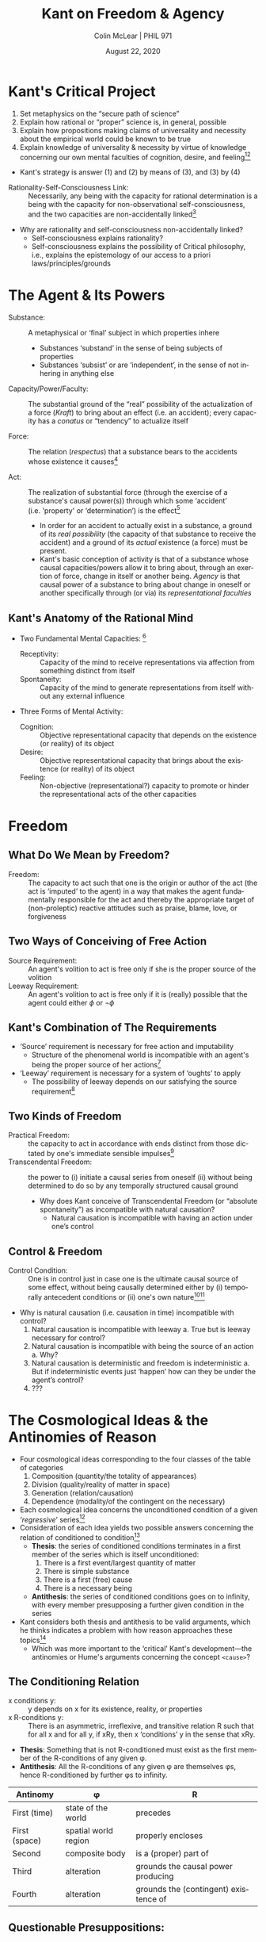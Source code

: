 #+STARTUP: fnadjust
#+TITLE: Kant on Freedom & Agency
#+DATE: August 22, 2020
#+AUTHOR: Colin McLear | PHIL 971
#+EXPORT_FILE_NAME: ~/Dropbox/Work/projects/phil971-kant-rational-agency/static/materials/handouts/2-kant-freedom.pdf
#+pandoc-emphasis-pre: "-\t ('\"{["
#+pandoc-emphasis-post: "-\t\n .,:!?;'\")}[]" 
#+PANDOC_METADATA: numbersections:t secnumdepth:2 
#+PANDOC_METADATA: "lfoot:PHIL 971 | August 25, 2020"
#+PANDOC_METADATA: "lhead:Kant on Agency & Freedom"
#+PANDOC_OPTIONS: template:~/.pandoc/pandoc-templates/tufte.tex
#+PANDOC_OPTIONS: standalone:t pdf-engine:xelatex  
#+BIBLIOGRAPHY: ~/Dropbox/Work/bibfile.bib
#+PANDOC_EXTENSIONS: org+raw_tex
#+EXCLUDE_TAGS: noexport notes scrap todo
#+LANGUAGE: en
#+OPTIONS: ':t
#+OPTIONS: prop:t


* Kant's Critical Project
  :PROPERTIES:
  :CUSTOM_ID: kants-critical-project
  :END:

1. Set metaphysics on the "secure path of science"
2. Explain how rational or "proper" science is, in general, possible
3. Explain how propositions making claims of universality and necessity
   about the empirical world could be known to be true
4. Explain knowledge of universality & necessity by virtue of knowledge
   concerning our own mental faculties of cognition, desire, and
   feeling[fn:1][fn:2]

   
- Kant's strategy is answer (1) and (2) by means of (3), and (3) by (4)
  

- Rationality-Self-Consciousness Link: :: Necessarily, any being with the capacity for rational determination is a being with the capacity for non-observational self-consciousness, and the two capacities are non-accidentally linked[fn:3]

- Why are rationality and self-consciousness non-accidentally linked?
   - Self-consciousness explains rationality?
   - Self-consciousness explains the possibility of Critical philosophy, i.e.,
     explains the epistemology of our access to a priori laws/principles/grounds

 
     

[fn:1] all human insight is at an end as soon as we have arrived at
       basic powers or basic faculties for there is nothing through
       which their possibility can be conceived, and yet it may not be
       invented and assumed at one's discretion. (CPrR 5:46-7)

[fn:2] there are three faculties of the mind: the faculty of cognition, the faculty
       of feeling pleasure and displeasure, and the faculty of desire. In the
       Critique /of Pure/ (theoretical) /Reason/, I found a priori principles for the
       first of these, and in the Critique /of Practical Reason/, a priori principles
       for the third. I tried to find them for the second as well…the analysis of the
       previously mentioned faculties of the human mind allowed me to discover a
       systematicity...This systematicity put me on the path to recognizing the three
       parts of philosophy, each of which has its a priori principles, which can be
       enumerated and for which one can delimit precisely the knowledge that may be
       based on them: theoretical philosophy, teleology, and practical philosophy
       (Letter to Reinhold, C 10:514-15 [December 28 and 31, 1787])

[fn:3] the human being, who is otherwise acquainted with the whole of nature solely
       through sense, cognizes himself also through pure apperception, and indeed in actions
       and inner determinations which cannot be counted at all among impressions of
       sense; he obviously is in one part phenomenon, but in another part, namely in regard
       to certain faculties, he is a merely intelligible object, because the actions of this
       object cannot at all be ascribed' to the receptivity o f sensibility. We call these
       faculties understanding and reason (A546-7/B574-5)

* The Agent & Its Powers
   :PROPERTIES:
   :CUSTOM_ID: the-agent-its-powers
   :END:

- Substance: :: A metaphysical or 'final' subject in which properties
  inhere

   - Substances 'substand' in the sense of being subjects of properties
   - Substances 'subsist' or are 'independent', in the sense of not
     inhering in anything else

- Capacity/Power/Faculty: :: The substantial ground of the "real" possibility of the
  actualization of a force (/Kraft/) to bring about an effect (i.e. an accident); every
  capacity has a /conatus/ or “tendency” to actualize itself

- Force: :: The relation (/respectus/) that a substance bears to the
  accidents whose existence it causes[fn:4]

- Act: :: The realization of substantial force (through the exercise of
  a substance's causal power(s)) through which some 'accident'
  (i.e. 'property' or 'determination') is the effect[fn:5]
   + In order for an accident to actually exist in a substance, a ground of its /real/ 
     /possibility/ (the capacity of that substance to receive the accident) and a
     ground of its /actual/ existence (a force) must be present.
   + Kant's basic conception of activity is that of a substance whose causal
     capacities/powers allow it to bring about, through an exertion of force, change in
     itself or another being. /Agency/ is that causal power of a substance to bring about
     change in oneself or another specifically through (or via) its /representational/ /faculties/ 
  

[fn:4] Among the different kinds of unity according to concepts of the understanding
       belongs the causality of a substance, which is called "force" [/Kraft/]. (A648/B676)

[fn:5] Action [/Handeln/] and effect [/Wirkung/] can only be ascribed to
       substance. Action is the determination of the force [Kraft] of a
       substance as a cause of a certain accident [/accidentis/].
       Causality [/Causalitas/] is the characteristic of a substance
       insofar as it is considered as the cause of an accident
       [/accidentis/] (/Metaphysik Pölitz/ 28:564-5 (1790/1)).


** Kant's Anatomy of the Rational Mind
   :PROPERTIES:
   :CUSTOM_ID: kants-anatomy-of-the-rational-mind
   :END:

- Two Fundamental Mental Capacities: [fn:6]

   + Receptivity: :: Capacity of the mind to receive representations via
     affection from something distinct from itself
   + Spontaneity: :: Capacity of the mind to generate representations from
     itself without any external influence

- Three Forms of Mental Activity:

   + Cognition: :: Objective representational capacity that depends on the
     existence (or reality) of its object
   + Desire: :: Objective representational capacity that brings about the
     existence (or reality) of its object
   + Feeling: :: Non-objective (representational?) capacity to promote or
     hinder the representational acts of the other capacities

[fn:6] Our cognition arises from two basic sources of the mind, of which
       the first is to receive the representations (the receptivity of
       impressions), the second the faculty of cognizing an object
       through these representations (spontaneity of concepts); through
       the first an object is given to us, through the second it is
       thought in relation to that representation (as mere determination
       of the mind). (A50/B74)

* Freedom
** What Do We Mean by Freedom?
- Freedom: :: The capacity to act such that one is the origin or author of the act
  (the act is 'imputed' to the agent) in a way that makes the agent fundamentally
  responsible for the act and thereby the appropriate target of (non-proleptic)
  reactive attitudes such as praise, blame, love, or forgiveness
  
** Two Ways of Conceiving of Free Action
- Source Requirement: :: An agent's volition to act is free only if she
  is the proper source of the volition
- Leeway Requirement: :: An agent's volition to act is free only if it
  is (really) possible that the agent could either $\phi$ or $\neg\phi$

**  Kant's Combination of The Requirements
- 'Source' requirement is necessary for free action and imputability
  - Structure of the phenomenal world is incompatible with an agent's
    being the proper source of her actions[fn:10]
- 'Leeway' requirement is necessary for a system of 'oughts' to apply
  - The possibility of leeway depends on our satisfying the source
    requirement[fn:11]
    

[fn:10] For from the [necessity in causal relations] it follows that
       every event, and consequently every action that takes place at a
       point in time, is necessary under the condition of what was in
       the preceding time. Now, since time past is no longer within my
       control, every action that I perform must be necessary by
       determining grounds /that are not within my control/, that is, I
       am never free at the point of time in which I act. (CPrR:
       Critical Elucidation of the Analytic, 5:94)

[fn:11] Now that this reason has causality, or that we can at least
       represent something of the sort in it, is clear from the
       /imperatives/ that we propose as rules to our powers of execution
       in everything practical...It is impossible that something in
       [nature] /ought to be/ other than what, in all these
       time-relations, it in fact is; indeed the ought, if one merely
       has the course of nature before one's eyes, has no significance
       whatever. (A547/B575).

[fn:14] *Freedom in the practical sense* is the independence of the power
       of choice from *necessitation* by impulses of sensibility...in
       the human being there is a faculty of determining oneself from
       oneself, independently of necessitation by sensible impulses.
       (A534/B562)

[fn:13] [practical freedom] presupposes that although something has not
       happened, it ought to have happened, and that its cause in
       appearance is not therefore so determining that it excludes a
       causality of our will---a causality which, independently of those
       natural causes, and even contrary to their force and influence,
       can produce something that is determined in the time-order in
       accordance with empirical laws, and which can therefore begin a
       series of events /entirely of itself/. (CPR: Resolution of the
       Cosmological Idea, A534/B562)

[fn:12] not only will a series begin absolutely through this
        spontaneity, but the determination of this spontaneity itself to
        produce the series, i.e., its causality, will begin absolutely,
        so that nothing precedes it through which this occurring action
        is determined in accordance with constant laws. (A446/B474)
** Two Kinds of Freedom

- Practical Freedom: :: the capacity to act in accordance with ends
  distinct from those dictated by one's immediate sensible
  impulses\sidenote[][]{we have a capacity to
     overcome impressions on our sensory faculty of desire by representations of
     that which is useful or injurious even in a more remote way (Canon,
     A802/B830)}\footnote[][]{We thus cognize practical freedom through
     experience, as one of the natural causes, namely a causality of reason in
     the determination of the will, whereas transcendental freedom requires an
     independence of this reason itself (with regard to its causality for
     initiating a series of appearances) from all determining causes of the
     world of the senses (Canon, A803/B831)}
- Transcendental Freedom: :: the power to (i) initiate a causal series from oneself
  (ii) without being determined to do so by any temporally structured causal
  ground\sidenote[][]{the power of beginning a state \emph{of itself} [\emph{von
  selbst}]--the causality of which does not in turn stand under another cause
  determining it in time in accordance with the law of nature. (A533/B561); cf.
  (A446/ B474)}

   - Why does Kant conceive of Transcendental Freedom (or "absolute spontaneity") as
     incompatible with natural causation?
      - Natural causation is incompatible with having an action under one’s control
         

** Control & Freedom
- Control Condition: :: One is in control just in case one is the
  ultimate causal source of some effect, without being causally
  determined either by (i) temporally antecedent conditions or (ii)
  one's own nature\footnote[][-.5in]{Since the
  past is no longer in my control, every action that I perform must be
  necessary by determining grounds \emph{that are not within my control},
  that is, I am never free at the point in time in which I act. (CPrR
  5:94)}\footnote[][]{One might raise the objection that God cannot decide
  otherwise than he does, and so he does not act freely but from the
  necessity of his nature.\ldots{}but in God it is not due to the necessity
  of his nature that he can decide only as he does, but rather it is true
  freedom in God that he decides only what is in conformity with his highest
  understanding. (\emph{Pölitz Religion}, PR132/28:1068 (1783/4); cf. Rel
  5:50n)}

- Why is natural causation (i.e. causation in time) incompatible with control?
   1. Natural causation is incompatible with leeway
       a. True but is leeway necessary for control?
   2. Natural causation is incompatible with being the source of an action
       a. Why?
   3. Natural causation is deterministic and freedom is indeterministic
       a. But if indeterministic events just ‘happen’ how can they be under the
          agent’s control?
   4. ???
  
  
* The Cosmological Ideas & the Antinomies of Reason 

- Four cosmological ideas corresponding to the four classes of the table
  of categories
   1. Composition (quantity/the totality of appearances)
   2. Division (quality/reality of matter in space)
   3. Generation (relation/causation)
   4. Dependence (modality/of the contingent on the necessary)
- Each cosmological idea concerns the unconditioned condition of a given
  '/regressive/' series[fn:100]
- Consideration of each idea yields two possible answers concerning the
  relation of conditioned to condition[fn:200]
   - *Thesis*: the series of conditioned conditions terminates in a first
     member of the series which is itself unconditioned:
      1. There is a first event/largest quantity of matter
      2. There is simple substance
      3. There is a first (free) cause
      4. There is a necessary being
   - *Antithesis*: the series of conditioned conditions goes on to
     infinity, with every member presupposing a further given condition
     in the series
- Kant considers both thesis and antithesis to be valid arguments, which he
  thinks indicates a problem with how reason approaches these topics[fn:500]
   - Which was more important to the 'critical' Kant's development---the
     antinomies or Hume's arguments concerning the concept =<cause>=?
    

[fn:100] I will call the synthesis of a series on the side of the
       conditions, thus proceeding from the condition proximate to the
       given appearance toward the more remote conditions, the
       *regressive* synthesis

[fn:200] Each of these two competing answers gives us a different
       interpretation of the more basic rational idea of a
       /world-whole/, and thus two incompatible interpretations of the
       constitution of a world (or nature) as a whole, between which we
       apparently have to choose. The choice, moreover, seems an
       impossible one, since whichever way we respond to each of the
       cosmological questions, our answer seems open to insuperable
       objections...The impossibility of each alternative can be
       represented by an argument for and against the existence of an
       object corresponding to each cosmological idea. This threatens us
       with a set of contradictions: There /must/ be, yet there also
       /cannot/ be, a first event in time, a largest quantity of the
       world in space, a simple substance, a first or free cause, a
       necessary being. (@wood2010, 248)

[fn:500] [the Antinomies] first aroused me from my dogmatic slumber and
       drove me to the critique of reason itself, in order to resolve
       the scandal of ostensible contradiction of reason with itself
       (Letter to Christian Garve, 1798; 12:258).



** The Conditioning Relation

- x conditions y: :: y depends on x for its existence, reality, or properties
- x R-conditions y: :: There is an asymmetric, irreflexive, and transitive relation R
  such that for all x and for all y, if xRy, then x 'conditions' y in the sense that xRy.

- *Thesis*: Something that is not R-conditioned must exist as the first
  member of the R-conditions of any given φ.
- *Antithesis*: All the R-conditions of any given φ are themselves φs,
  hence R-conditioned by further φs to infinity.

| Antinomy        | φ                      | R                                       |
|-----------------+------------------------+-----------------------------------------|
| First (time)    | state of the world     | precedes                                |
| First (space)   | spatial world region   | properly encloses                       |
| Second          | composite body         | is a (proper) part of                   |
| Third           | alteration             | grounds the causal power producing      |
| Fourth          | alteration             | grounds the (contingent) existence of   |

** Questionable Presuppositions:

- Why must the 'conditions' relation be transitive?
  - If A conditions B and B conditions C, why must it be the case that A
    thereby conditions C?
    - Assumption of transitivity is required to articulate the
      antithesis, but is not itself argued for.
- Why is there a problem with the existence of an infinite series?
  - Three notion of 'infinite series'
    - Infinite in progression (no end)
    - Infinite in regression (no beginning)
    - Infinite /simpliciter/ (no beginning or end)[fn:600]
  - Isn't the existence of the conditioned entity enough to provide
    evidence that the requisite conditions have been fulfilled?

[fn:600] Why should we worry about the infinity of an "ascending" or
       "regressive" series - in the direction of the condition - any
       more than we worry about the infinity of a "descending" or
       "progressive" series - from each condition to what it
       conditions?...The antinomies work on us because there is a
       philosophical inclination, having a profound grip on us, that
       some things depend on other things in a systematic series, and
       that the connectedness among things that makes them constitute a
       single world, or a whole of nature, involves the transitivity of
       these essentially /asymmetrical/ relations of conditioning or
       dependency. (@wood2010, 250)

* The Third Antinomy 
** The Thesis Argument

- Thesis: :: Causality in accordance with laws of nature is not the only
  one from which all the appearances of the world can be derived. It is
  also necessary to assume another causality through freedom in order to
  explain them. (A444/B472)
  

1. The only form of causation is natural causation. [Assumption for
   reductio]
2. $\therefore$ Every event has a cause. [1, definition of natural causation]
3. $\therefore$ There is no /first/ cause of events and thus no complete regression
   of the causal series. [1, 2]
4. However, the content of the causal law demands that there /be/ a complete regression
   if the causal series is to exist. [definition of natural causation][fn:700]
5. $\therefore$ Contradiction. [3, 4]
6. $\therefore$ There must exist a spontaneous cause---one that is not determined by a
   prior ground. [Negation of 1][fn:800]

[fn:700] the law of nature consists just in this, that nothing happens
       without a cause sufficiently determined /a priori/ (A446/B474)

[fn:800] a causality must be assumed through which something happens
        without its cause being further determined by another previous
        cause, i.e., an *absolute* causal *spontaneity* beginning *from
        itself* a series of appearances that runs according to natural
        laws, hence transcendental freedom, without which even in the
        course of nature the series of appearances is never complete on
        the side of the causes. (A446/B474)

** The Antithesis Argument

- Antithesis: :: There is no freedom, but everything in the world
  happens solely in accordance with laws of nature. (A445/B473)
  
  
1. There is an uncaused beginning (i.e. a free or ‘spontaneous’ beginning) to the
   causal series of appearances. [Assumption for reductio]
2. For every event, there must a previous state from which it is causally determined
   according to a natural law.[fn:900] [definition of natural causation]
3. $\therefore$ If a spontaneous causal event occurs, there must be a previous state from which it
   follows (causally) in accordance with a natural law [from 2]
4. $\therefore$ The action of a spontaneous cause follows a previous state (causally) in
   accordance with a natural law [1, 3]
5. $\therefore$ Contradiction [1, 4]
6. $\therefore$ There can be no freedom or first cause. [Negation of 1]

[fn:900] Every beginning of action, however, presupposes a state of the
        not yet acting cause, and a dynamically first beginning of
        action presupposes a state that has no causal connection at all
        with the cause of the previous one, i.e., in no way follows from
        it. (A446/B474)

* Resolving the Antinomy 
** The General Solution: Transcendental Idealism
- The Antinomies are /generated/ because Kant holds that (i) for any given conditioned thing (e.g. appearance) the whole set of conditions must also be given; (ii) in each instance the Thesis and Antithesis present arguments showing that the series of conditions of the object that is given both can and cannot be complete\sidenote[][]{The entire antinomy of pure reason rests on this dialectical argument: If the conditioned is given, then the whole series of all conditions for it is also given; now objects of the senses are given as conditioned; consequently, etc. (A497/B525)}
- The Antinomies are /resolved/ because the condition-conditioned relationship applies differently to appearances than to things in themselves.\sidenote[][]{If the conditioned as well as its condition are things in themselves, then when the first is given,\ldots{}the latter is thereby really already given along with it (A498/B526) {[}In contrast{]} if I am dealing with appearances\ldots{}then I cannot say with the same meaning that if the conditioned is given, then all the conditions (as appearances) for it are also given. \ldots{} For the \textbf{appearances}, in their apprehension, are themselves nothing other than an empirical synthesis (in space and time) and thus are given only \textbf{in this synthesis} (A498-99/B527)}
  - The condition(s) of appearances are set as a "task" for reason to resolve, rather than as a given totality\sidenote[][]{{[}for appearances{]} if the conditioned is given, then through it a regress in the series of all conditions for it is \textbf{given} to us \textbf{as a problem} (A497--498/B526)}
  - The appearance of an object is indeterminate in a way that things in themselves are not
    - Things in themselves are completely determinate in the sense that for every pair of contradictory predicates one of them must be truly ascribed to each thing in itself (A571–576/B599–604).
    - Appearances are /representations/ and so must be apprehended and synthesized to
      become determinate appearances of /objects/ – they depend on synthesis and are
      thus, at least in this sense, ideal
    


** Resolving the Third Antinomy

- The Thesis & Antithesis are (possibly) true of different subject matter
   - The Thesis’s assertion of freedom is possible for things in themselves---but not for appearances---while the Antithesis’s assertion of determinism is true for appearances---but may be false for things in themselves (see A531–532/B559–560)
- Premise (3) of Antithesis argument assumes temporal determinacy of the cause but the spontaneity of a thing in itself is atemporal, and so needn't entail the problematic conclusion in (4)\sidenote[][]{the argument holds for appearances, which are necessarily temporally determinate, but not for things in themselves, since they are, in some sense, atemporal and thus not temporally determinate, either. By thus distinguishing between temporal appearances and atemporal things in themselves, Transcendental Idealism creates room for the possibility that things in themselves could be free. (Watkins 2005, 316)}

* References & Further Reading
:PROPERTIES:
:UNNUMBERED: t
:END:

#+nocite: @allison2004; @wood1984a; @wood2010; @watkins2005-ch5; @al-azm1972; @allison1990; @allison1996-ch9; @allison2006; @beck1987; @pereboom2006a; @mclear2020a;

\setlength{\parindent}{-0.2in} \setlength{\leftskip}{0.2in}
\setlength{\parskip}{8pt} \vspace*{-0.2in} \noindent


